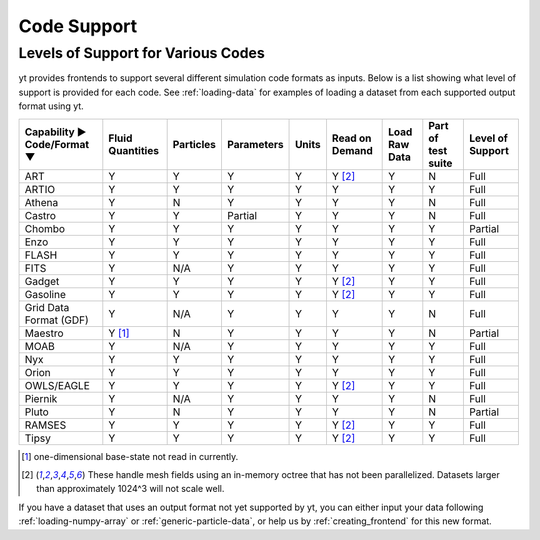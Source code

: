 
.. _code-support:

Code Support
============

Levels of Support for Various Codes
-----------------------------------

yt provides frontends to support several different simulation code formats 
as inputs.  Below is a list showing what level of support is provided for
each code. See :ref:`loading-data` for examples of loading a dataset from 
each supported output format using yt.

+-----------------------+------------+-----------+------------+-------+----------+----------+------------+----------+ 
| Capability ►          | Fluid      | Particles | Parameters | Units | Read on  | Load Raw | Part of    | Level of | 
| Code/Format ▼         | Quantities |           |            |       | Demand   | Data     | test suite | Support  |
+=======================+============+===========+============+=======+==========+==========+============+==========+
| ART                   |     Y      |     Y     |      Y     |   Y   | Y [#f2]_ |    Y     |     N      |   Full   |
+-----------------------+------------+-----------+------------+-------+----------+----------+------------+----------+ 
| ARTIO                 |     Y      |     Y     |      Y     |   Y   |    Y     |    Y     |     Y      |   Full   |
+-----------------------+------------+-----------+------------+-------+----------+----------+------------+----------+ 
| Athena                |     Y      |     N     |      Y     |   Y   |    Y     |    Y     |     N      |   Full   |
+-----------------------+------------+-----------+------------+-------+----------+----------+------------+----------+ 
| Castro                |     Y      |     Y     |   Partial  |   Y   |    Y     |    Y     |     N      |   Full   |
+-----------------------+------------+-----------+------------+-------+----------+----------+------------+----------+ 
| Chombo                |     Y      |     Y     |      Y     |   Y   |    Y     |    Y     |     Y      | Partial  |
+-----------------------+------------+-----------+------------+-------+----------+----------+------------+----------+ 
| Enzo                  |     Y      |     Y     |      Y     |   Y   |    Y     |    Y     |     Y      |   Full   |
+-----------------------+------------+-----------+------------+-------+----------+----------+------------+----------+ 
| FLASH                 |     Y      |     Y     |      Y     |   Y   |    Y     |    Y     |     Y      |   Full   |
+-----------------------+------------+-----------+------------+-------+----------+----------+------------+----------+ 
| FITS                  |     Y      |    N/A    |      Y     |   Y   |    Y     |    Y     |     Y      |   Full   |
+-----------------------+------------+-----------+------------+-------+----------+----------+------------+----------+ 
| Gadget                |     Y      |     Y     |      Y     |   Y   | Y [#f2]_ |    Y     |     Y      |   Full   |
+-----------------------+------------+-----------+------------+-------+----------+----------+------------+----------+ 
| Gasoline              |     Y      |     Y     |      Y     |   Y   | Y [#f2]_ |    Y     |     Y      |   Full   |
+-----------------------+------------+-----------+------------+-------+----------+----------+------------+----------+ 
| Grid Data Format (GDF)|     Y      |    N/A    |      Y     |   Y   |    Y     |    Y     |     N      |   Full   |
+-----------------------+------------+-----------+------------+-------+----------+----------+------------+----------+ 
| Maestro               |   Y [#f1]_ |     N     |      Y     |   Y   |    Y     |    Y     |     N      | Partial  |
+-----------------------+------------+-----------+------------+-------+----------+----------+------------+----------+ 
| MOAB                  |     Y      |    N/A    |      Y     |   Y   |    Y     |    Y     |     Y      |   Full   |
+-----------------------+------------+-----------+------------+-------+----------+----------+------------+----------+ 
| Nyx                   |     Y      |     Y     |      Y     |   Y   |    Y     |    Y     |     Y      |   Full   |
+-----------------------+------------+-----------+------------+-------+----------+----------+------------+----------+ 
| Orion                 |     Y      |     Y     |      Y     |   Y   |    Y     |    Y     |     Y      |   Full   |
+-----------------------+------------+-----------+------------+-------+----------+----------+------------+----------+ 
| OWLS/EAGLE            |     Y      |     Y     |      Y     |   Y   | Y [#f2]_ |    Y     |     Y      |   Full   |
+-----------------------+------------+-----------+------------+-------+----------+----------+------------+----------+ 
| Piernik               |     Y      |    N/A    |      Y     |   Y   |    Y     |    Y     |     N      |   Full   |
+-----------------------+------------+-----------+------------+-------+----------+----------+------------+----------+ 
| Pluto                 |     Y      |     N     |      Y     |   Y   |    Y     |    Y     |     N      | Partial  |
+-----------------------+------------+-----------+------------+-------+----------+----------+------------+----------+ 
| RAMSES                |     Y      |     Y     |      Y     |   Y   | Y [#f2]_ |    Y     |     Y      |   Full   |
+-----------------------+------------+-----------+------------+-------+----------+----------+------------+----------+ 
| Tipsy                 |     Y      |     Y     |      Y     |   Y   | Y [#f2]_ |    Y     |     Y      |   Full   |
+-----------------------+------------+-----------+------------+-------+----------+----------+------------+----------+ 

.. [#f1] one-dimensional base-state not read in currently.
.. [#f2] These handle mesh fields using an in-memory octree that has not been parallelized. 
         Datasets larger than approximately 1024^3 will not scale well.


If you have a dataset that uses an output format not yet supported by yt, you
can either input your data following :ref:`loading-numpy-array` or
:ref:`generic-particle-data`, or help us by :ref:`creating_frontend` for this
new format.
